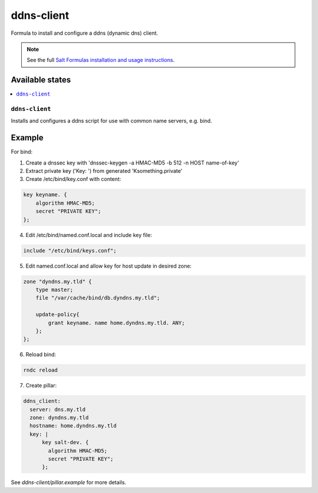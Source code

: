 ===========
ddns-client
===========

Formula to install and configure a ddns (dynamic dns) client.

.. note::

    See the full `Salt Formulas installation and usage instructions
    <http://docs.saltstack.com/en/latest/topics/development/conventions/formulas.html>`_.

Available states
================

.. contents::
    :local:

``ddns-client``
--------

Installs and configures a ddns script for use with common name servers, e.g. bind.

Example
=======

For bind:

1. Create a dnssec key with 'dnssec-keygen -a HMAC-MD5 -b 512 -n HOST name-of-key'

2. Extract private key ('Key: ') from generated 'Ksomething.private'

3. Create /etc/bind/key.conf with content::

.. code::

  key keyname. {
      algorithm HMAC-MD5;
      secret "PRIVATE KEY";
  };

4. Edit /etc/bind/named.conf.local and include key file::

.. code::

  include "/etc/bind/keys.conf";

5. Edit named.conf.local and allow key for host update in desired zone::

.. code::

  zone "dyndns.my.tld" {
      type master;
      file "/var/cache/bind/db.dyndns.my.tld";
          
      update-policy{
          grant keyname. name home.dyndns.my.tld. ANY;
      };
  };

6. Reload bind::

.. code::

  rndc reload

7. Create pillar::

.. code::

  ddns_client:
    server: dns.my.tld
    zone: dyndns.my.tld
    hostname: home.dyndns.my.tld
    key: |
        key salt-dev. {
          algorithm HMAC-MD5;
          secret "PRIVATE KEY";
        };

See *ddns-client/pillar.example* for more details.
